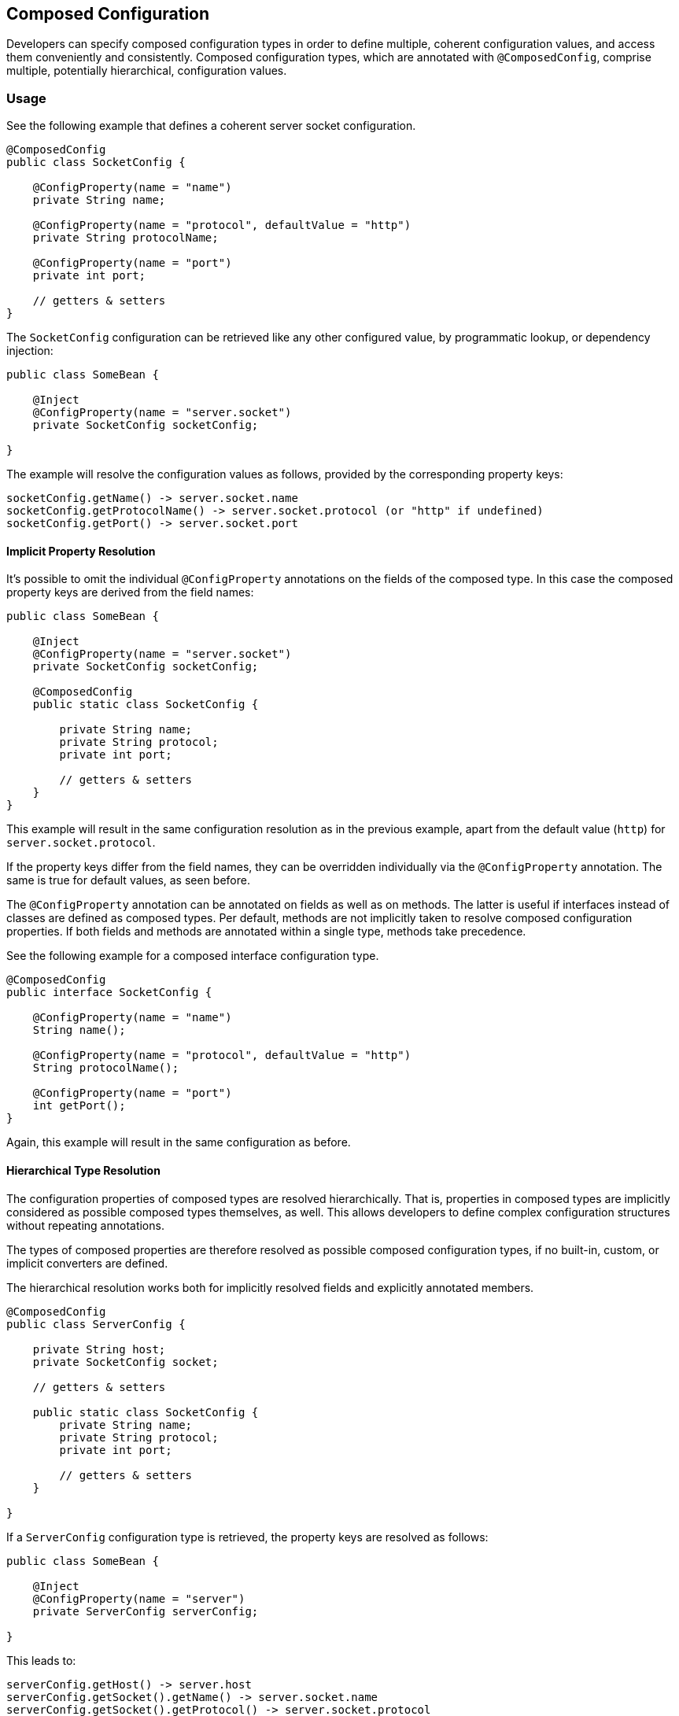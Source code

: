 //
// Copyright (c) 2016-2018 Contributors to the Eclipse Foundation
//
// See the NOTICE file(s) distributed with this work for additional
// information regarding copyright ownership.
//
// Licensed under the Apache License, Version 2.0 (the "License");
// You may not use this file except in compliance with the License.
// You may obtain a copy of the License at
//
//    http://www.apache.org/licenses/LICENSE-2.0
//
// Unless required by applicable law or agreed to in writing, software
// distributed under the License is distributed on an "AS IS" BASIS,
// WITHOUT WARRANTIES OR CONDITIONS OF ANY KIND, either express or implied.
// See the License for the specific language governing permissions and
// limitations under the License.
// Contributors:
// Sebastian Daschner

[[composed-configuration]]
== Composed Configuration

Developers can specify composed configuration types in order to define multiple, coherent configuration values, and access them conveniently and consistently.
Composed configuration types, which are annotated with `@ComposedConfig`, comprise multiple, potentially hierarchical, configuration values.

=== Usage

See the following example that defines a coherent server socket configuration.

[source,java]
----
@ComposedConfig
public class SocketConfig {

    @ConfigProperty(name = "name")
    private String name;

    @ConfigProperty(name = "protocol", defaultValue = "http")
    private String protocolName;

    @ConfigProperty(name = "port")
    private int port;

    // getters & setters
}
----

The `SocketConfig` configuration can be retrieved like any other configured value, by programmatic lookup, or dependency injection:

[source,java]
----
public class SomeBean {

    @Inject
    @ConfigProperty(name = "server.socket")
    private SocketConfig socketConfig;

}
----

The example will resolve the configuration values as follows, provided by the corresponding property keys:

[source,text]
----
socketConfig.getName() -> server.socket.name
socketConfig.getProtocolName() -> server.socket.protocol (or "http" if undefined)
socketConfig.getPort() -> server.socket.port
----


==== Implicit Property Resolution

It's possible to omit the individual `@ConfigProperty` annotations on the fields of the composed type.
In this case the composed property keys are derived from the field names:

[source,java]
----
public class SomeBean {

    @Inject
    @ConfigProperty(name = "server.socket")
    private SocketConfig socketConfig;

    @ComposedConfig
    public static class SocketConfig {

        private String name;
        private String protocol;
        private int port;

        // getters & setters
    }
}
----

This example will result in the same configuration resolution as in the previous example, apart from the default value (`http`) for `server.socket.protocol`.

If the property keys differ from the field names, they can be overridden individually via the `@ConfigProperty` annotation.
The same is true for default values, as seen before.

The `@ConfigProperty` annotation can be annotated on fields as well as on methods.
The latter is useful if interfaces instead of classes are defined as composed types.
Per default, methods are not implicitly taken to resolve composed configuration properties.
If both fields and methods are annotated within a single type, methods take precedence.

See the following example for a composed interface configuration type.

[source,java]
----
@ComposedConfig
public interface SocketConfig {

    @ConfigProperty(name = "name")
    String name();

    @ConfigProperty(name = "protocol", defaultValue = "http")
    String protocolName();

    @ConfigProperty(name = "port")
    int getPort();
}
----

Again, this example will result in the same configuration as before.


==== Hierarchical Type Resolution

The configuration properties of composed types are resolved hierarchically.
That is, properties in composed types are implicitly considered as possible composed types themselves, as well.
This allows developers to define complex configuration structures without repeating annotations.

The types of composed properties are therefore resolved as possible composed configuration types, if no built-in, custom, or implicit converters are defined.

The hierarchical resolution works both for implicitly resolved fields and explicitly annotated members.

[source,java]
----
@ComposedConfig
public class ServerConfig {

    private String host;
    private SocketConfig socket;

    // getters & setters

    public static class SocketConfig {
        private String name;
        private String protocol;
        private int port;

        // getters & setters
    }

}
----

If a `ServerConfig` configuration type is retrieved, the property keys are resolved as follows:

[source,java]
----
public class SomeBean {

    @Inject
    @ConfigProperty(name = "server")
    private ServerConfig serverConfig;

}
----

This leads to:

[source,text]
----
serverConfig.getHost() -> server.host
serverConfig.getSocket().getName() -> server.socket.name
serverConfig.getSocket().getProtocol() -> server.socket.protocol
serverConfig.getSocket().getPort() -> server.socket.port
----

The property keys are resolved by the field names, or the names defined in `@ConfigProperty`, respectively, and combined via dot (`.`).

The example above is congruent with annotating `SocketConfig` with `@ComposedConfig`, as well.


==== Collection Resolution

Composed configuration types also resolve collections and array types.

[source,java]
----
@ComposedConfig
public class MultiSocketServerConfig {

    private String[] hosts;
    private List<SocketConfig> sockets;

    // getters & setters

    public static class SocketConfig {
        private String name;
        private String protocol;
        private int port;

        // getters & setters
    }

}
----

If the `MultiSocketServerConfig` type is resolved by key `alternative-server`, it results in the following:

[source,text]
----
serverConfig.getHosts()[0] -> server.hosts.0
serverConfig.getHosts()[1] -> server.hosts.1
...
serverConfig.getSockets().get(0).getName() -> server.sockets.0.name
serverConfig.getSockets().get(0).getProtocol() -> server.sockets.0.protocol
serverConfig.getSockets().get(1).getName() -> server.sockets.1.name
...
----

Element types of collections and arrays are resolved by an implicit zero-based index, which is part of the resulting, combined property key.

This collection resolution works for array types, and types that are assignable to `java.util.Collection`.
For unordered collection types, e.g. `java.util.Set`, the order in which the configured elements will be retrieved is non-deterministic, despite the (zero-based) indexed key names.

Similar to singular sub-types, the element types within the collection or array are resolved by potentially existent converters, and resolved recursively if no built-in, custom, or implicit converters are defined.

[[resolution]]
=== Resolution

The following examines how the resolution for composed configuration values works.
This information is particularly interesting for implementors.

1. The `Config` implementation detects whether the type of a retrieved configuration value is a composed configuration.
This is handled equally, whether the configuration is retrieved programmatically, or via dependency injection.
The configuration value type is considered a composed type if the type definition is annotated with `@ComposedConfig`.

2. The retrieval of a composed value MUST be performed by a single config source at a time, in order of their defined priority.
Due to the potential hierarchical nature of composed configuration, the individual sources must define coherent configuration compositions.
Defining multiple parts of composed values in multiple config sources is not supported.
The config sources will override the whole composition of a composed configuration value individually.

3. The individual, potentially hierarchical properties are resolved by the implementation by inspecting the composed configuration type definition.
The following order MUST be followed, while subsequent, colliding definitions might override the resolved field names.
  - every non-static, non-final field that is not annotated with `@ConfigProperty`, with its declared field name as key suffix and field type as configured property type
  - every non-static, non-final field that is annotated with `@ConfigProperty`, with the specified name as key suffix, optional default value and field type as configured property type
  - every non-static, non-void method that is annotated with `@ConfigProperty`, with the specified name as key suffix, optional default value and method return type as configured property type

4. The resolved properties are looked-up via the config source following the same mechanism as for any other configuration values, except the constraints mentioned in steps 5. and 6.
The configured keys used lookup the configuration values are concatenated as follows:
  - the keys of all config properties in the hierarchy of the composed configuration value (see step 5.), individually joined by a dot (`.`)
  - the key suffix derived from the defined property
For example, a composed configuration `serverConfig` with lookup key `server`, and property `socket` with identical implicit property key (`socket`), and property `name` with identical implicit property key (`name`) will be resolved as property key `server.socket.name`.

5. Properties within the composed type are themselves resolved and inspected for composed types.
Unlike general configuration lookup, configured property types are considered as composed types, if no built-in, custom, or implicit converter is defined for them.
If no build-in, custom, or implicit converter could be resolved by the implementation, following the corresponding priorities, the configured type is considered a composed configuration and resolution is performed recursively, starting from step 3.
To ensure configuration consistency, implementations MUST resolve hierarchical sub-types using a single config source throughout the whole hierarchy for a single (root) composed configuration.
Unlike conventional configuration lookup, configured properties contained in composed types do not cause an error in case single configured properties are undefined (i.e. the computed property key doesn't lead to a configured value) in the config source, 
In case a configured property is not defined, the value of the corresponding field is the default primitive value (e.g. `0` for `int`, `false` for `boolean`), `null` for reference types, `Optional.EMPTY` for `java.util.Optional` types, an empty array, or an empty collection of the corresponding collection type, respectively, depending on the property type.
In order to notify users of JSR 382 about configuration mismatches implementations SHOULD emit a warning if none of the resolved properties could be resolved within a (root) composed configuration value.

6. Properties within the composed type are themselves resolved and inspected for collection types.
Following types are considered collection types:
  - array types
  - types assignable to `java.util.Collection`
The configured type comprised in the collection type are resolved recursively within the same config source.
Configured types are resolved as configuration values using built-in, custom, or implicit converters with their defined priority, or considered as composed types, if no built-in, custom, or implicit converter is defined for them.
The property keys of configured collection types are computed as follows:
  - the property key of the collection type itself is computed following the rules described in step 4.
  - every element of the collection is indexed with a zero-based integer index, which is concatenated separated by a dot (`.`).
For example, a collection type configuration `socketNames` of type `List<String>` with property key `socket-names`, within a composed configuration type `server` with identical property key will be resolved as property keys `server.socket-names.0`, `server.socket-names.1`, etc.
Types within the collection that are themselves composed types compute their properties starting from the property key of the collection type and following the rules described in step 4.
Collection types that are not explicitly ordered compute the property keys following the same rules with non-deterministic ordering of the elements.
To ensure configuration consistency, implementations MUST resolve collection sub-types using a single config source throughout the whole hierarchy for a single (root) composed configuration.


=== Relationship to CDI Beans

In order to define multiple, coherent configuration values conveniently, it's possible to inject conventional CDI scoped beans that themselves define configuration properties, without regarding composed configuration values.
An example looks as follows:

[source,java]
----
public class SomeBean {

    @Inject
    private SocketConfig socketConfig;

}
----

The `SomeBean` injects the dependent-scoped bean which comprised the coherent configuration values.

[source,java]
----
public class SocketConfig {

    @Inject
    @ConfigProperty(name = "server.socket.name")
    private String name;

    @Inject
    @ConfigProperty(name = "server.socket.protocol", defaultValue = "http")
    private String protocolName;

    @Inject
    @ConfigProperty(name = "server.socket.port")
    private int port;

    // accessor methods
}
----

This usage doesn't require composed configuration values.

Developers might want to prefer to use composed configuration values in the following cases:
  - complex hierarchies of configuration values must be realized
  - collection types are used within the composed configuration hierarchy
  - leaner syntax is preferred (possibility to omit `@Inject` and `@ConfigProperty` annotations
  - duplication of configuration property key prefixes (e.g. `server.socket` should be avoided
  - interface types should be used to define composed configuration types
  - composed configuration types are defined by a third-party, or being reused, and thus can't or shouldn't be annotated with JSR 382 annotations


=== Hierarchical Configuration File Formats

Config sources that are backed by file format with a hierarchical structure, such as XML, JSON, or YAML, SHOULD resolve the individual properties following the same rules as described in steps 4. and 6. of <<resolution,Resolution>> in order to end up with the same hierarchical semantics of the property keys.

The following example illustrates this recommendation for a hypothetical config source that resolves YAML configuration files.

Given the following YAML configuration structure:

[source,yaml]
----
server:
  name: pet-1
  hosts:
  - "foo.example.com"
  - "bar.example.com"
  sockets:
  - name: http-default
    protocol: http
    port: 80
  - name: https-default
    protocol: https
    port: 443
----

The YAML structure SHOULD result in configuration properties that are congruent with the following properties file definition:

[source,text]
----
server.name=pet-1
server.hosts.0=foo.example.com
server.hosts.1=bar.example.com

server.sockets.0.name=http-default
server.sockets.0.protocol=http
server.sockets.0.port=80

server.sockets.1.name=https-default
server.sockets.1.protocol=https
server.sockets.1.port=443
----


=== Decisions &amp; Considerations (for EG members, to be removed)
- No prefix attribute added on `@ComposedConfig`, since it arguable doesn't provide much benefits. The injection point has to specify some property name anyway. Discussed on 2018-09-06.
- Starting with supporting to annotate `@ComposedConfig` on types only, i.e. no qualifier and no annotation on the injection point. Discussed on 2018-09-06.
- The programmatic `ConfigAccessor` API doesn't require a specific method (such as `composed()`), since the resolution currently requires the composed type to be annotated with `@ComposedConfig`.
